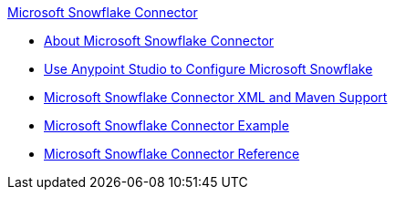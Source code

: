 .xref:index.adoc[Microsoft Snowflake Connector]
* xref:index.adoc[About Microsoft Snowflake Connector]
* xref:microsoft-snowflake-connector-studio.adoc[Use Anypoint Studio to Configure Microsoft Snowflake]
* xref:microsoft-snowflake-connector-xml-maven.adoc[Microsoft Snowflake Connector XML and Maven Support]
* xref:microsoft-snowflake-connector-example.adoc[Microsoft Snowflake Connector Example]
* xref:microsoft-snowflake-connector-reference.adoc[Microsoft Snowflake Connector Reference]
